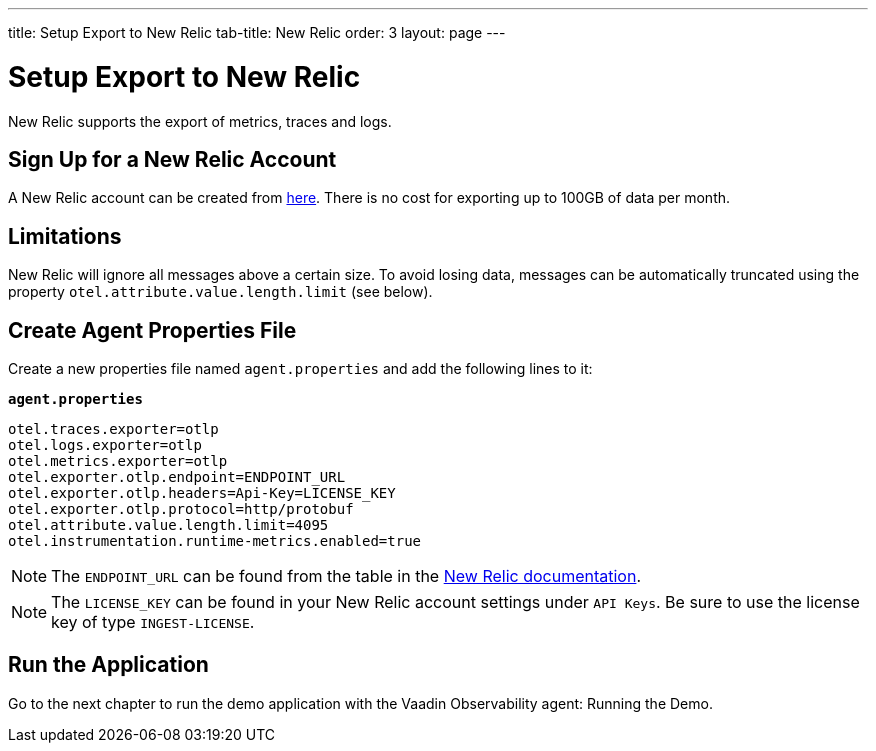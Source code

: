 ---
title: Setup Export to New Relic
tab-title: New Relic
order: 3
layout: page
---

= Setup Export to New Relic

New Relic supports the export of metrics, traces and logs.

== Sign Up for a New Relic Account

A New Relic account can be created from https://newrelic.com/signup[here].
There is no cost for exporting up to 100GB of data per month.

== Limitations

New Relic will ignore all messages above a certain size.
To avoid losing data, messages can be automatically truncated using the property `otel.attribute.value.length.limit` (see below).

== Create Agent Properties File

Create a new properties file named `agent.properties` and add the following lines to it:

.`*agent.properties*`
[source,properties]
----
otel.traces.exporter=otlp
otel.logs.exporter=otlp
otel.metrics.exporter=otlp
otel.exporter.otlp.endpoint=ENDPOINT_URL
otel.exporter.otlp.headers=Api-Key=LICENSE_KEY
otel.exporter.otlp.protocol=http/protobuf
otel.attribute.value.length.limit=4095
otel.instrumentation.runtime-metrics.enabled=true
----

[NOTE]
The `ENDPOINT_URL` can be found from the table in the https://docs.newrelic.com/docs/more-integrations/open-source-telemetry-integrations/opentelemetry/opentelemetry-setup/#review-settings[New Relic documentation].

[NOTE]
The `LICENSE_KEY` can be found in your New Relic account settings under `API Keys`.
Be sure to use the license key of type `INGEST-LICENSE`.

== Run the Application

Go to the next chapter to run the demo application with the Vaadin Observability agent: Running the Demo.
